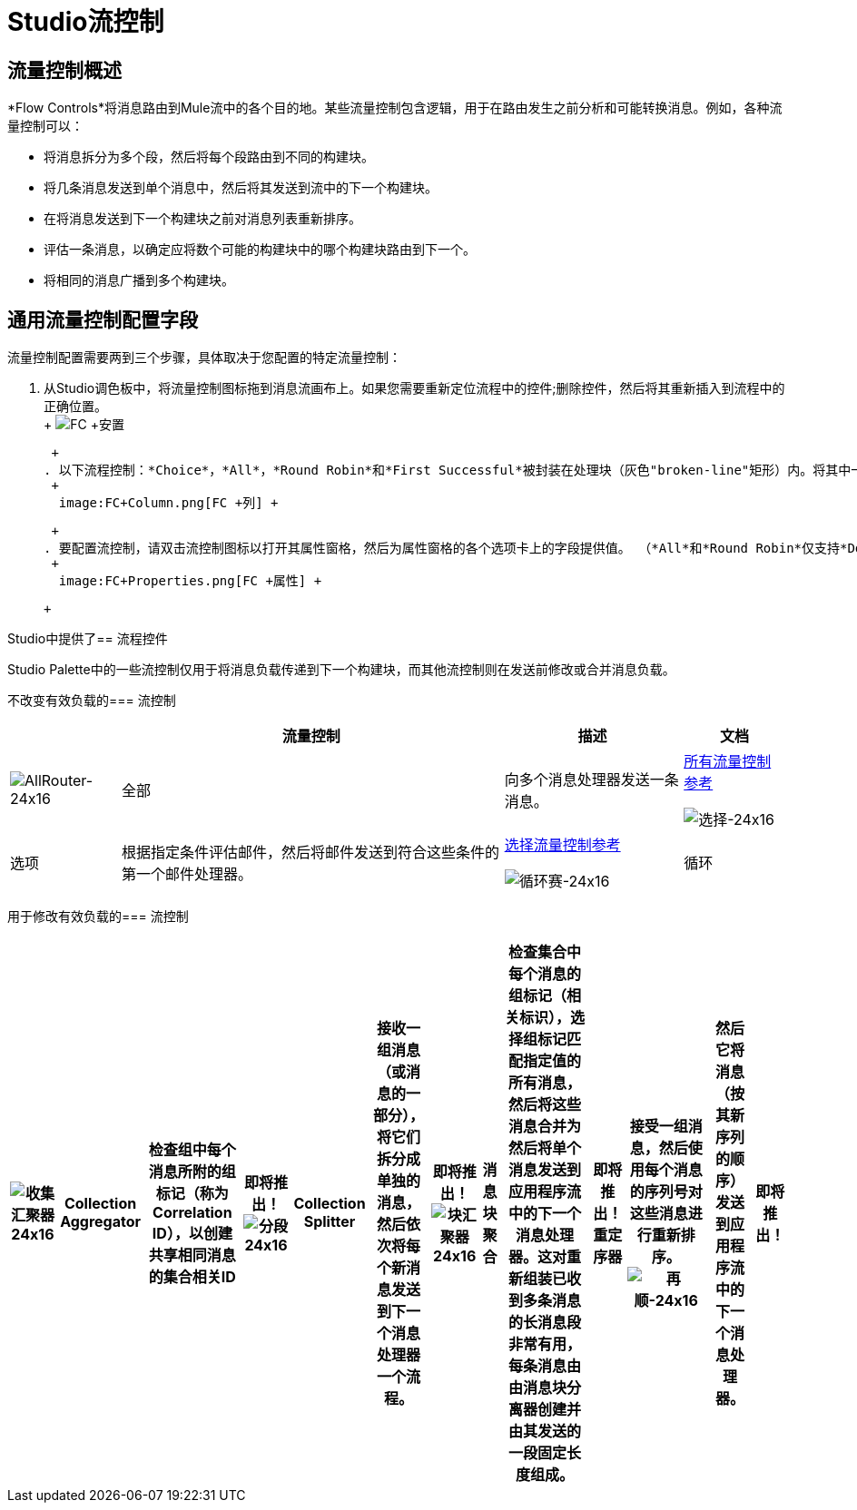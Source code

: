 =  Studio流控制

== 流量控制概述

*Flow Controls*将消息路由到Mule流中的各个目的地。某些流量控制包含逻辑，用于在路由发生之前分析和可能转换消息。例如，各种流量控制可以：

* 将消息拆分为多个段，然后将每个段路由到不同的构建块。
* 将几条消息发送到单个消息中，然后将其发送到流中的下一个构建块。
* 在将消息发送到下一个构建块之前对消息列表重新排序。
* 评估一条消息，以确定应将数个可能的构建块中的哪个构建块路由到下一个。
* 将相同的消息广播到多个构建块。

== 通用流量控制配置字段

流量控制配置需要两到三个步骤，具体取决于您配置的特定流量控制：

. 从Studio调色板中，将流量控制图标拖到消息流画布上。如果您需要重新定位流程中的控件;删除控件，然后将其重新插入到流程中的正确位置。 +
 +
  image:FC+Placement.png[FC +安置] +

 +
. 以下流程控制：*Choice*，*All*，*Round Robin*和*First Successful*被封装在处理块（灰色"broken-line"矩形）内。将其中一个流控制放置在消息流画布上后，您可以将其他构建模块拖动并连接到流控制。您可以将多个构建基块添加到流控制中，以在流控制的右侧形成一个构建基块的垂直列（请参阅：*below*）。 +
 +
  image:FC+Column.png[FC +列] +

 +
. 要配置流控制，请双击流控制图标以打开其属性窗格，然后为属性窗格的各个选项卡上的字段提供值。 （*All*和*Round Robin*仅支持*Documentation*选项卡（字段），该选项卡记录您的实现注释以显示在应用程序的XML配置文件中，以及悬停时弹出的帮助气球您的鼠标在该流量控制上）。 +
 +
  image:FC+Properties.png[FC +属性] +

 +

Studio中提供了== 流程控件

Studio Palette中的一些流控制仅用于将消息负载传递到下一个构建块，而其他流控制则在发送前修改或合并消息负载。

不改变有效负载的=== 流控制

[%header%autowidth.spread]
|===
|   |流量控制 |描述 |文档
| image:AllRouter-24x16.png[AllRouter-24x16]  |全部 |向多个消息处理器发送一条消息。 | link:/mule-user-guide/v/3.2/all-flow-control-reference[所有流量控制参考]


image:Choice-24x16.png[选择-24x16]  |选项 |根据指定条件评估邮件，然后将邮件发送到符合这些条件的第一个邮件处理器。 | link:/mule-user-guide/v/3.2/choice-flow-control-reference[选择流量控制参考]


image:round-robin-24x16.png[循环赛-24x16]  |循环 |遍历一个包含两个或多个消息处理器的列表，将连续的消息发送到列表中的下一个消息处理器。当它到达列表的末尾时，它跳转到列表的开头并继续迭代。 |即将推出！
|===

用于修改有效负载的=== 流控制

[%header%autowidth.spread]
|===
| image:collection-aggregator-24x16.png[收集汇聚器24x16]  | Collection Aggregator  |检查组中每个消息所附的组标记（称为Correlation ID），以创建共享相同消息的集合相关ID  |即将推出！


image:Splitter-24x16.png[分段24x16]  | Collection Splitter  |接收一组消息（或消息的一部分），将它们拆分成单独的消息，然后依次将每个新消息发送到下一个消息处理器一个流程。 |即将推出！


image:chunk-aggregator-24x16.png[块汇聚器24x16]  |消息块聚合 |检查集合中每个消息的组标记（相关标识），选择组标记匹配指定值的所有消息，然后将这些消息合并为然后将单个消息发送到应用程序流中的下一个消息处理器。这对重新组装已收到多条消息的长消息段非常有用，每条消息由由消息块分离器创建并由其发送的一段固定长度组成。 |即将推出！


重定序器 |接受一组消息，然后使用每个消息的序列号对这些消息进行重新排序。 image:resequencer-24x16.png[再顺-24x16]  |然后它将消息（按其新序列的顺序）发送到应用程序流中的下一个消息处理器。 |即将推出！

|===

